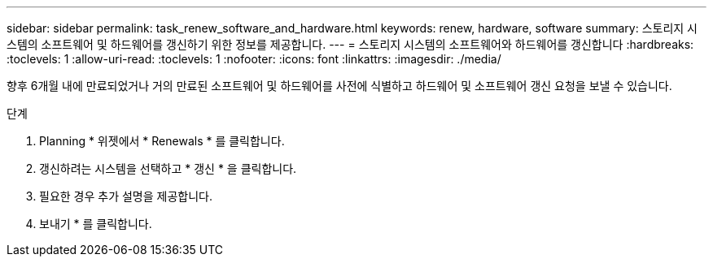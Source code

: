 ---
sidebar: sidebar 
permalink: task_renew_software_and_hardware.html 
keywords: renew, hardware, software 
summary: 스토리지 시스템의 소프트웨어 및 하드웨어를 갱신하기 위한 정보를 제공합니다. 
---
= 스토리지 시스템의 소프트웨어와 하드웨어를 갱신합니다
:hardbreaks:
:toclevels: 1
:allow-uri-read: 
:toclevels: 1
:nofooter: 
:icons: font
:linkattrs: 
:imagesdir: ./media/


[role="lead"]
향후 6개월 내에 만료되었거나 거의 만료된 소프트웨어 및 하드웨어를 사전에 식별하고 하드웨어 및 소프트웨어 갱신 요청을 보낼 수 있습니다.

.단계
. Planning * 위젯에서 * Renewals * 를 클릭합니다.
. 갱신하려는 시스템을 선택하고 * 갱신 * 을 클릭합니다.
. 필요한 경우 추가 설명을 제공합니다.
. 보내기 * 를 클릭합니다.


